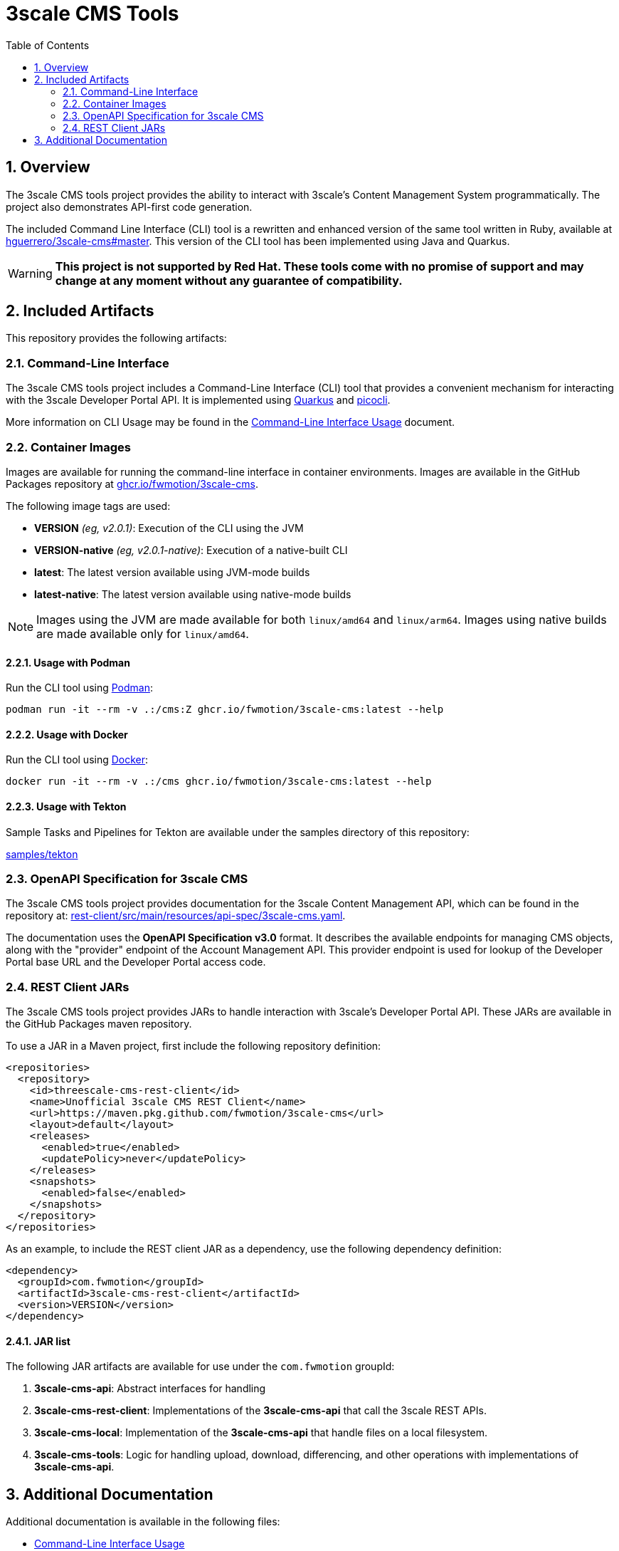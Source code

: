 = 3scale CMS Tools
:sectnums:
:toc:

== Overview

The 3scale CMS tools project provides the ability to interact with 3scale's
Content Management System programmatically. The project also
demonstrates API-first code generation.

The included Command Line Interface (CLI) tool is a
rewritten and enhanced version of the same tool written in Ruby, available at
link:https://github.com/hguerrero/3scale-cms/tree/master[hguerrero/3scale-cms#master].
This version of the CLI tool has been implemented using Java and Quarkus.

[WARNING]
====
*This project is not supported by Red Hat. These tools come with no promise of
support and may change at any moment without any guarantee of compatibility.*
====

== Included Artifacts

This repository provides the following artifacts:

=== Command-Line Interface

The 3scale CMS tools project includes a Command-Line Interface (CLI) tool that
provides a convenient mechanism for interacting with the 3scale Developer Portal
API. It is implemented using link:https://quarkus.io[Quarkus] and
link:https://picocli.info[picocli].

More information on CLI Usage may be found in the
link:docs/cli-usage.adoc[Command-Line Interface Usage] document.

=== Container Images

Images are available for running the command-line interface in container
environments. Images are available in the GitHub Packages repository at
link:https://github.com/FwMotion/3scale-cms/pkgs/container/3scale-cms[ghcr.io/fwmotion/3scale-cms].

The following image tags are used:

* **VERSION** _(eg, v2.0.1)_: Execution of the CLI using the JVM
* **VERSION-native** _(eg, v2.0.1-native)_: Execution of a native-built CLI
* **latest**: The latest version available using JVM-mode builds
* **latest-native**: The latest version available using native-mode builds

[NOTE]
====
Images using the JVM are made available for both `linux/amd64` and `linux/arm64`. Images using native builds are made available only for `linux/amd64`.
====

==== Usage with Podman

Run the CLI tool using link:https://podman.io[Podman]:

[source,bash]
----
podman run -it --rm -v .:/cms:Z ghcr.io/fwmotion/3scale-cms:latest --help
----

==== Usage with Docker

Run the CLI tool using link:https://www.docker.com[Docker]:

[source,bash]
----
docker run -it --rm -v .:/cms ghcr.io/fwmotion/3scale-cms:latest --help
----

==== Usage with Tekton

Sample Tasks and Pipelines for Tekton are available under the samples directory
of this repository:

link:samples/tekton[]

=== OpenAPI Specification for 3scale CMS

The 3scale CMS tools project provides documentation for the 3scale Content
Management API, which can be found in the repository at:
link:rest-client/src/main/resources/api-spec/3scale-cms.yaml[].

The documentation uses the *OpenAPI Specification v3.0* format. It describes
the available endpoints for managing CMS objects, along with the "provider"
endpoint of the Account Management API. This provider endpoint is used for
lookup of the Developer Portal base URL and the Developer Portal access code.

=== REST Client JARs

The 3scale CMS tools project provides JARs to handle interaction with 3scale's
Developer Portal API. These JARs are available in the GitHub Packages maven
repository.

To use a JAR in a Maven project, first include the following repository
definition:

[source,xml]
----
<repositories>
  <repository>
    <id>threescale-cms-rest-client</id>
    <name>Unofficial 3scale CMS REST Client</name>
    <url>https://maven.pkg.github.com/fwmotion/3scale-cms</url>
    <layout>default</layout>
    <releases>
      <enabled>true</enabled>
      <updatePolicy>never</updatePolicy>
    </releases>
    <snapshots>
      <enabled>false</enabled>
    </snapshots>
  </repository>
</repositories>
----

As an example, to include the REST client JAR as a dependency, use the following
dependency definition:

[source,xml]
----
<dependency>
  <groupId>com.fwmotion</groupId>
  <artifactId>3scale-cms-rest-client</artifactId>
  <version>VERSION</version>
</dependency>
----

==== JAR list

The following JAR artifacts are available for use under the `com.fwmotion`
groupId:

1. **3scale-cms-api**: Abstract interfaces for handling
2. **3scale-cms-rest-client**: Implementations of the *3scale-cms-api* that call
   the 3scale REST APIs.
3. **3scale-cms-local**: Implementation of the *3scale-cms-api* that handle
   files on a local filesystem.
4. **3scale-cms-tools**: Logic for handling upload, download, differencing, and
   other operations with implementations of *3scale-cms-api*.

== Additional Documentation

Additional documentation is available in the following files:

* link:docs/cli-usage.adoc[Command-Line Interface Usage]
* link:docs/concepts.adoc[3scale CMS Concepts]
* link:docs/development.adoc[Project Development]

